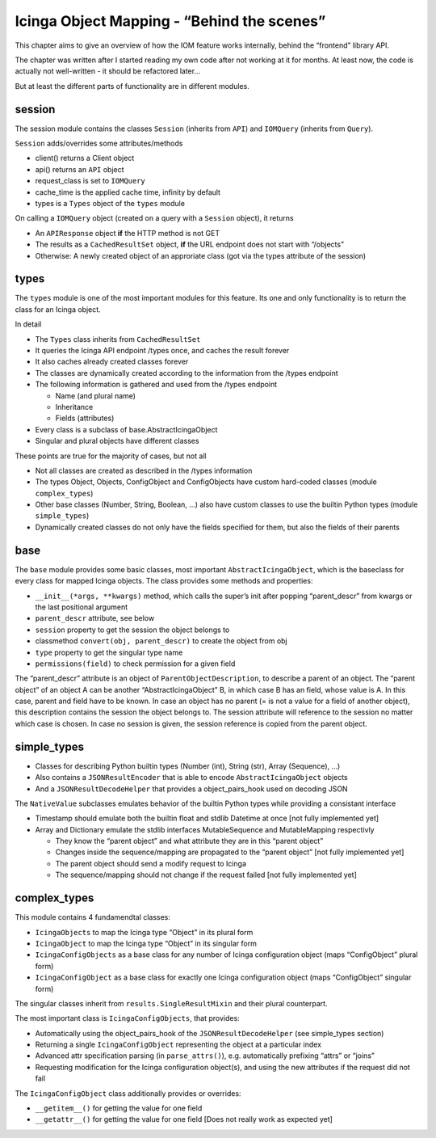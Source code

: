 Icinga Object Mapping - “Behind the scenes”
===========================================

This chapter aims to give an overview of how the IOM feature works
internally, behind the “frontend” library API.

The chapter was written after I started reading my own code after not
working at it for months. At least now, the code is actually not
well-written - it should be refactored later…

But at least the different parts of functionality are in different
modules.

session
-------

The session module contains the classes ``Session`` (inherits from
``API``) and ``IOMQuery`` (inherits from ``Query``).

``Session`` adds/overrides some attributes/methods

- client() returns a Client object
- api() returns an ``API`` object
- request_class is set to ``IOMQuery``
- cache_time is the applied cache time, infinity by default
- types is a ``Types`` object of the ``types`` module

On calling a ``IOMQuery`` object (created on a query with a ``Session``
object), it returns

- An ``APIResponse`` object **if** the HTTP method is not GET
- The results as a ``CachedResultSet`` object, **if** the URL endpoint
  does not start with “/objects”
- Otherwise: A newly created object of an approriate class (got via the
  types attribute of the session)

types
-----

The ``types`` module is one of the most important modules for this
feature. Its one and only functionality is to return the class for an
Icinga object.

In detail

- The ``Types`` class inherits from ``CachedResultSet``
- It queries the Icinga API endpoint /types once, and caches the result
  forever
- It also caches already created classes forever
- The classes are dynamically created according to the information from
  the /types endpoint
- The following information is gathered and used from the /types endpoint

  - Name (and plural name)
  - Inheritance
  - Fields (attributes)
- Every class is a subclass of base.AbstractIcingaObject
- Singular and plural objects have different classes

These points are true for the majority of cases, but not all

- Not all classes are created as described in the /types information
- The types Object, Objects, ConfigObject and ConfigObjects have custom
  hard-coded classes (module ``complex_types``)
- Other base classes (Number, String, Boolean, …) also have custom classes
  to use the builtin Python types (module ``simple_types``)
- Dynamically created classes do not only have the fields specified for
  them, but also the fields of their parents

base
----

The ``base`` module provides some basic classes, most important
``AbstractIcingaObject``, which is the baseclass for every class for
mapped Icinga objects. The class provides some methods and properties:

- ``__init__(*args, **kwargs)`` method, which calls the super’s init after
  popping “parent_descr” from kwargs or the last positional argument
- ``parent_descr`` attribute, see below
- ``session`` property to get the session the object belongs to
- classmethod ``convert(obj, parent_descr)`` to create the object from obj
- ``type`` property to get the singular type name
- ``permissions(field)`` to check permission for a given field

The “parent_descr” attribute is an object of
``ParentObjectDescription``, to describe a parent of an object. The
“parent object” of an object A can be another “AbstractIcingaObject” B,
in which case B has an field, whose value is A. In this case, parent and
field have to be known. In case an object has no parent (= is not a
value for a field of another object), this description contains the
session the object belongs to. The session attribute will reference to
the session no matter which case is chosen. In case no session is given,
the session reference is copied from the parent object.

simple_types
------------

-  Classes for describing Python builtin types (Number (int), String
   (str), Array (Sequence), …)
-  Also contains a ``JSONResultEncoder`` that is able to encode
   ``AbstractIcingaObject`` objects
-  And a ``JSONResultDecodeHelper`` that provides a object_pairs_hook
   used on decoding JSON

The ``NativeValue`` subclasses emulates behavior of the builtin Python
types while providing a consistant interface

- Timestamp should emulate both the builtin float and stdlib Datetime at
  once [not fully implemented yet]
- Array and Dictionary emulate the stdlib interfaces MutableSequence and
  MutableMapping respectivly

  - They know the “parent object” and what attribute they are in this
    “parent object”
  - Changes inside the sequence/mapping are propagated to the
    “parent object” [not fully implemented yet]
  - The parent object should send a modify request to Icinga
  - The sequence/mapping should not change if the request failed
    [not fully implemented yet]

complex_types
-------------

This module contains 4 fundamendtal classes:

- ``IcingaObjects`` to map the Icinga type “Object” in its plural form
- ``IcingaObject`` to map the Icinga type “Object” in its singular form
- ``IcingaConfigObjects`` as a base class for any number of Icinga
  configuration object (maps “ConfigObject” plural form)
- ``IcingaConfigObject`` as a base class for exactly one Icinga
  configuration object (maps “ConfigObject” singular form)

The singular classes inherit from ``results.SingleResultMixin`` and
their plural counterpart.

The most important class is ``IcingaConfigObjects``, that provides:

- Automatically using the object_pairs_hook of the
  ``JSONResultDecodeHelper`` (see simple_types section)
- Returning a single ``IcingaConfigObject`` representing the object at a particular
  index
- Advanced attr specification parsing (in ``parse_attrs()``), e.g. 
  automatically prefixing “attrs” or “joins”
- Requesting modification for the Icinga configuration object(s), and
  using the new attributes if the request did not fail

The ``IcingaConfigObject`` class additionally provides or overrides:

- ``__getitem__()`` for getting the value for one field
- ``__getattr__()`` for getting the value for one field [Does not really
  work as expected yet]
